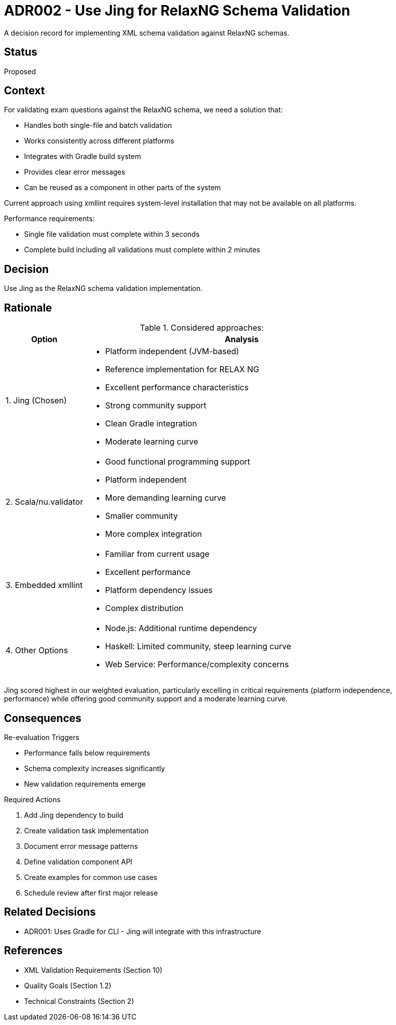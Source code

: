 = ADR002 - Use Jing for RelaxNG Schema Validation

[.lead]
A decision record for implementing XML schema validation against RelaxNG schemas.

== Status

Proposed

== Context

For validating exam questions against the RelaxNG schema, we need a solution that:

* Handles both single-file and batch validation
* Works consistently across different platforms
* Integrates with Gradle build system
* Provides clear error messages
* Can be reused as a component in other parts of the system

Current approach using xmllint requires system-level installation that may not be available on all platforms.

Performance requirements:

* Single file validation must complete within 3 seconds
* Complete build including all validations must complete within 2 minutes

== Decision

Use Jing as the RelaxNG schema validation implementation.

== Rationale

.Considered approaches:
[cols="1,4"]
|===
|Option |Analysis

|1. Jing (Chosen)
a|
* Platform independent (JVM-based)
* Reference implementation for RELAX NG
* Excellent performance characteristics
* Strong community support
* Clean Gradle integration
* Moderate learning curve

|2. Scala/nu.validator
a|
* Good functional programming support
* Platform independent
* More demanding learning curve
* Smaller community
* More complex integration

|3. Embedded xmllint
a|
* Familiar from current usage
* Excellent performance
* Platform dependency issues
* Complex distribution

|4. Other Options
a|
* Node.js: Additional runtime dependency
* Haskell: Limited community, steep learning curve
* Web Service: Performance/complexity concerns
|===

Jing scored highest in our weighted evaluation, particularly excelling in critical requirements (platform independence, performance) while offering good community support and a moderate learning curve.

== Consequences

.Re-evaluation Triggers
* Performance falls below requirements
* Schema complexity increases significantly
* New validation requirements emerge

.Required Actions
[arabic]
. Add Jing dependency to build
. Create validation task implementation
. Document error message patterns
. Define validation component API
. Create examples for common use cases
. Schedule review after first major release

== Related Decisions

* ADR001: Uses Gradle for CLI - Jing will integrate with this infrastructure

== References

* XML Validation Requirements (Section 10)
* Quality Goals (Section 1.2)
* Technical Constraints (Section 2)